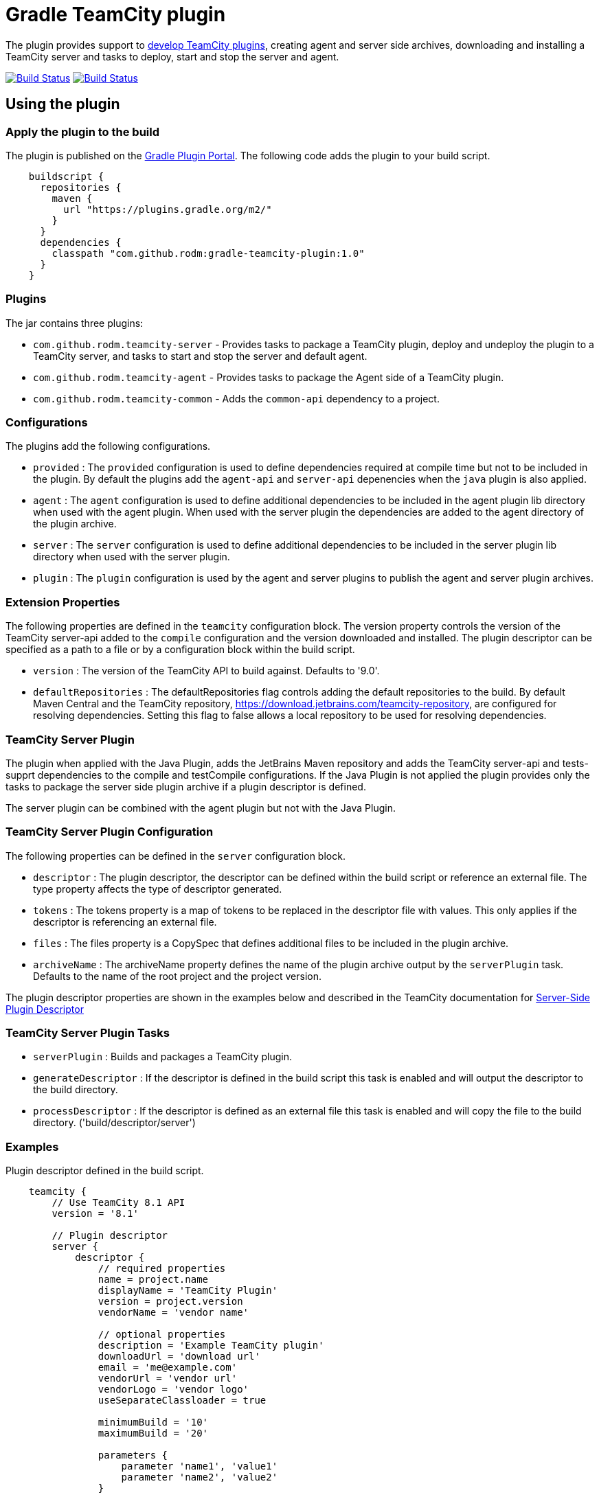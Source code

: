 = Gradle TeamCity plugin
:uri-teamcity-documentation: https://confluence.jetbrains.com/display/TCD9
:uri-teamcity-environment: {uri-teamcity-documentation}/Development+Environment
:uri-teamcity-extending: {uri-teamcity-documentation}/Extending+TeamCity
:uri-server-descriptor: {uri-teamcity-documentation}/Plugins+Packaging#PluginsPackaging-PluginDescriptor
:uri-agent-descriptor: {uri-teamcity-documentation}/Plugins+Packaging#PluginsPackaging-PluginDescriptor.1
:uri-gradle-plugin-portal: https://plugins.gradle.org/plugin/com.github.rodm.teamcity-server
:plugin-version: 1.0
:default-api-version: 9.0
:example-api-version: 8.1

The plugin provides support to {uri-teamcity-extending}[develop TeamCity plugins], creating agent and server side archives, downloading and
installing a TeamCity server and tasks to deploy, start and stop the server and agent.

image:https://travis-ci.org/rodm/gradle-teamcity-plugin.svg?branch=master["Build Status", link="https://travis-ci.org/rodm/gradle-teamcity-plugin"]
image:https://ci.appveyor.com/api/projects/status/github/rodm/gradle-teamcity-plugin?branch=master&svg=true["Build Status", link="https://ci.appveyor.com/project/rodm/gradle-teamcity-plugin"]

## Using the plugin

### Apply the plugin to the build

The plugin is published on the {uri-gradle-plugin-portal}[Gradle Plugin Portal].
The following code adds the plugin to your build script.

[source,groovy]
[subs="attributes"]
----
    buildscript {
      repositories {
        maven {
          url "https://plugins.gradle.org/m2/"
        }
      }
      dependencies {
        classpath "com.github.rodm:gradle-teamcity-plugin:{plugin-version}"
      }
    }
----

### Plugins

The jar contains three plugins:

* `com.github.rodm.teamcity-server` - Provides tasks to package a TeamCity plugin, deploy and undeploy the plugin to a
TeamCity server, and tasks to start and stop the server and default agent.
* `com.github.rodm.teamcity-agent` - Provides tasks to package the Agent side of a TeamCity plugin.
* `com.github.rodm.teamcity-common` - Adds the `common-api` dependency to a project.

### Configurations

The plugins add the following configurations.

* `provided` : The `provided` configuration is used to define dependencies required at compile time but not to be
included in the plugin. By default the plugins add the `agent-api` and `server-api` depenencies when the `java` plugin
is also applied.
* `agent` : The `agent` configuration is used to define additional dependencies to be included in the agent plugin
lib directory when used with the agent plugin. When used with the server plugin the dependencies are added to the
 agent directory of the plugin archive.
* `server` : The `server` configuration is used to define additional dependencies to be included in the server plugin
lib directory when used with the server plugin.
* `plugin` : The `plugin` configuration is used by the agent and server plugins to publish the agent and
server plugin archives.

### Extension Properties

The following properties are defined in the `teamcity` configuration block. The version property controls the version of
the TeamCity server-api added to the `compile` configuration and the version downloaded and installed. The plugin
descriptor can be specified as a path to a file or by a configuration block within the build script.

* `version` : The version of the TeamCity API to build against. Defaults to '{default-api-version}'.
* `defaultRepositories` : The defaultRepositories flag controls adding the default repositories to the build. By default Maven Central
and the TeamCity repository, https://download.jetbrains.com/teamcity-repository, are configured for resolving dependencies. Setting this
 flag to false allows a local repository to be used for resolving dependencies.

### TeamCity Server Plugin

The plugin when applied with the Java Plugin, adds the JetBrains Maven repository and adds the TeamCity server-api and
tests-supprt dependencies to the compile and testCompile configurations. If the Java Plugin is not applied the plugin
provides only the tasks to package the server side plugin archive if a plugin descriptor is defined.

The server plugin can be combined with the agent plugin but not with the Java Plugin.

### TeamCity Server Plugin Configuration

The following properties can be defined in the `server` configuration block.

* `descriptor` : The plugin descriptor, the descriptor can be defined within the build script or reference an external file.
 The type property affects the type of descriptor generated.
* `tokens` : The tokens property is a map of tokens to be replaced in the descriptor file with values. This only applies
if the descriptor is referencing an external file.
* `files` : The files property is a CopySpec that defines additional files to be included in the plugin archive.
* `archiveName` : The archiveName property defines the name of the plugin archive output by the `serverPlugin` task.
Defaults to the name of the root project and the project version.

The plugin descriptor properties are shown in the examples below and described in the TeamCity documentation for
{uri-server-descriptor}[Server-Side Plugin Descriptor]

### TeamCity Server Plugin Tasks

* `serverPlugin` : Builds and packages a TeamCity plugin.
* `generateDescriptor` : If the descriptor is defined in the build script this task is enabled and will
output the descriptor to the build directory.
* `processDescriptor` : If the descriptor is defined as an external file this task is enabled and will copy
the file to the build directory. ('build/descriptor/server')

### Examples

Plugin descriptor defined in the build script.

[source,groovy]
[subs="attributes"]
----
    teamcity {
        // Use TeamCity {example-api-version} API
        version = '{example-api-version}'

        // Plugin descriptor
        server {
            descriptor {
                // required properties
                name = project.name
                displayName = 'TeamCity Plugin'
                version = project.version
                vendorName = 'vendor name'

                // optional properties
                description = 'Example TeamCity plugin'
                downloadUrl = 'download url'
                email = 'me@example.com'
                vendorUrl = 'vendor url'
                vendorLogo = 'vendor logo'
                useSeparateClassloader = true

                minimumBuild = '10'
                maximumBuild = '20'

                parameters {
                    parameter 'name1', 'value1'
                    parameter 'name2', 'value2'
                }

                dependencies {
                    plugin 'plugin1-name'
                    plugin 'plugin2-name'
                    tool 'tool1-name'
                    tool 'tool2-name'
                }
            }

            // Additional files can be included in the server plugin archive using the files configuration block
            files {
                into('tooldir') {
                    from('tooldir')
                }
            }
        }
    }
----

Plugin descriptor defined in an external file at the root of the project. A map of tokens to be replaced in the
descriptor file can be provided using the `tokens` property.

[source,groovy]
[subs="attributes"]
----
    teamcity {
        // Use TeamCity {example-api-version} API
        version = '{example-api-version}'

        server {
            // Locate the plugin descriptor in the root directory of the project
            descriptor = file('teamcity-plugin.xml')
            tokens = [VERSION: project.version, VENDOR_NAME: 'vendor name']
        }
    }
----

The following example uses the Kotlin DSL.

[source,groovy]
[subs="attributes"]
.build.gradle.kts
----
    teamcity {
        version = "{example-api-version}"

        server {
            descriptor {
                // required properties
                name = project.name
                displayName = "TeamCity Plugin"
                version = project.version as String?
                vendorName = "vendor name"

                // optional properties
                description = "Example TeamCity plugin"
                downloadUrl = "download url"
                email = "me@example.com"
                vendorUrl = "vendor url"
                vendorLogo = "vendor logo"
                useSeparateClassloader = true

                minimumBuild = "10"
                maximumBuild = "20"

                parameters {
                    parameter("name1", "value1")
                    parameter("name2", "value2")
                }

                dependencies {
                    plugin("plugin1-name")
                    plugin("plugin2-name")
                    tool("tool1-name")
                    tool("tool2-name")
                }
            }

            files(closureOf<CopySpec> {
                into("tooldir") {
                    from("tooldir")
                }
            })
        }
    }
----

### TeamCity Environments Configuration

The environments configuration is available by applying the `com.github.rodm.teamcity-server` plugin.

The following properties can be defined in the `environments` configuration block.

* `downloadsDir` : The directory the TeamCity installers are downlowded to. Defaults to `downloads`
* `baseDownloadUrl` : The base URL used to download the TeamCity installer. Defaults to `https://download.jetbrains.com/teamcity`.
* `baseHomeDir` : The base directory for a TeamCity install. Defaults to `servers`.
* `baseDataDir` : The base directory for a TeamCity Data directory. Defaults to `data`.

The following Gradle properties can be used to override the shared environment properties from the command line or
by setting a value in a gradle.properties file.

* `teamcity.environments.downloadsDir`
* `teamcity.environments.baseDownloadUrl`
* `teamcity.environments.baseDataDir`
* `teamcity.environments.baseHomeDir`

Within the `environments` configuration block multiple TeamCity environments can be defined, each environment supports the following properties

* `version` : The TeamCity version, the version of TeamCity to download and install locally. Defaults to '9.0'.
* `downloadUrl` : The URL used to download the TeamCity installer. Defaults to `${baseDownloadUrl}/TeamCity-${version}.tar.gz`.
* `homeDir` : The path to a TeamCity install. Defaults to `${baseHomeDir}/TeamCity-${version}`
* `dataDir` : The path to the TeamCity Data directory. Defaults to `${baseDataDir}/${version}`, version excludes the bug fix digit.
* `javaHome` : The path to the version of Java used to run the server and build agent. Defaults to the Java used to run Gradle.
* `serverOptions` : Options passed to the TeamCity server via the `TEAMCITY_SERVER_OPTS` environment variable. Default '-Dteamcity.development.mode=true -Dteamcity.development.shadowCopyClasses=true'
 these plguin development settings are described on the {uri-teamcity-environment}[Development Environment] page.
* `agentOptions` : Options passed to the TeamCity agent via the `TEAMCITY_AGENT_OPTS` environment variable.
* `plugins` : The collection of plugins to be deployed to the TeamCity server for this environment. Defaults to the
plugin output by the `serverPlugin` task.

For each environment the following tasks are created based on the environment name:

* `deployTo<environment>` : Deploys one or more plugin archives to the TeamCity server for the environment, requires the environment `dataDir` property.
* `undeployFrom<environment>` : Undeploys one or more plugin archives from the TeamCity server for the environment, requires the environment `dataDir` property.
* `start<environment>Sever` : Starts the TeamCity Server for the environment, requires the environment `homeDir` and `dataDir` properties to be defined.
* `stop<environment>Server` : Stops the TeamCity Server for the environment, requires the environment `homeDir` property to be defined.
* `start<environment>Agent` : Starts the default TeamCity Build Agent for the environment, requires the environment `homeDir` property to be defined.
* `stop<environment>Agent` : Stops the default TeamCity Build Agent for the environment, requires the environment `homeDir` property to be defined.
* `install<environment>` : Downloads and installs TeamCity for the environment, this tasks uses the `downloadBaseUrl` and the environment `homeDir` properties.

Environments allow a plugin to be tested against multiple versions for TeamCity.

[source,groovy]
[subs="attributes"]
----
    teamcity {
        // Use TeamCity {example-api-version} API
        version = '{example-api-version}'

        server {
            // Locate the plugin descriptor in the root directory of the project
            descriptor = file('teamcity-plugin.xml')
        }

        environments {
            // use a local web server for downloading TeamCity distributions
            baseDownloadUrl = "http://repository/"

            // store the downloaded TeamCity distributions in /tmp
            downloadsDir = '/tmp'

            // base properties for TeamCity servers and data directories
            baseHomeDir = 'teamcity/servers'
            baseDataDir = 'teamcity/data'

            teamcity81 {
                version = '8.1.5'
                javaHome = file('/opt/jdk1.7.0_80')
            }

            teamcity90 {
                version = '9.0.5'
                javaHome = file('/opt/jdk1.7.0_80')
                // Add to the default server options
                serverOptions '-Dproperty=value'
                serverOptions '-agentlib:jdwp=transport=dt_socket,server=y,suspend=n,address=5500'
            }

            teamcity91 {
                version = '9.1.6'
                downloadUrl = 'http://repository/teamcity/TeamCity-9.1.6.tar.gz'
                homeDir = file("$rootDir/teamcity/servers/TeamCity-9.1.6")
                dataDir = file("$rootDir/teamcity/data/9.1")
                javaHome = file('/opt/jdk1.8.0_60')
                // Replace the default server options
                serverOptions = '-agentlib:jdwp=transport=dt_socket,server=y,suspend=n,address=5500'
            }
        }
    }
----

The following example shows environments being configured using the Kotlin DSL.

[source,groovy]
[subs="attributes"]
.build.gradle.kts
----
    extra["downloadsDir"] = project.findProperty("downloads.dir") ?: "${rootDir}/downloads"
    extra["java7Home"] = project.findProperty("java7.home") ?: "/opt/jdk1.7.0_80"
    extra["java8Home"] = project.findProperty("java8.home") ?: "/opt/jdk1.8.0_144"


    teamcity {
        version = "{example-api-version}"

        server {
            descriptor = file("teamcity-plugin.xml")
        }

        environments {
            baseDownloadUrl = "http://repository/"
            downloadsDir = extra["downloadsDir"] as String
            baseHomeDir = "teamcity/servers"
            baseDataDir = "${rootDir}/data"

            operator fun String.invoke(block: TeamCityEnvironment.() -> Unit) {
                environments.create(this, closureOf<TeamCityEnvironment>(block))
            }

            "teamcity9" {
                version = "9.1.7"
                javaHome = file(extra["java7Home"])

                // Add to the default server options
                serverOptions("-Dproperty=value")
                serverOptions("-agentlib:jdwp=transport=dt_socket,server=y,suspend=n,address=5500")
            }

            "teamcity2017.1" {
                version = "2017.1.4"
                javaHome = file(extra["java8Home"])

                // Replace the default server options
                setServerOptions("-agentlib:jdwp=transport=dt_socket,server=y,suspend=n,address=5500")
            }
        }
    }
----

### TeamCity Agent Plugin

The plugin when applied with the Java Plugin, adds the JetBrains Maven repository and adds the TeamCity agent-api and
tests-supprt dependencies to the compile and testCompile configurations. If the Java Plugin is not applied the plugin
provides only the tasks to package the agent side plugin archive if a plugin descriptor is defined.

### TeamCity Agent Plugin Configuration

The following properties can be defined in the `agent` configuration block.

* `descriptor` : The plugin descriptor, the descriptor can be defined within the build script or reference an external file.
 The type property affects the type of descriptor generated.
* `tokens` : The tokens property is a map of tokens to be replaced in the descriptor file with values. This only applies
if the descriptor is referencing an external file.
* `files` : The files property is a CopySpec that defines additional files to be included in the plugin archive.
* `archiveName` : The archiveName property defines the name of the plugin archive output by the `agentPlugin` task.
Defaults to the name of the root project with '-agent' appended and the project version.

The plugin descriptor properties are shown in the examples below and described in the TeamCity documentation for
{uri-agent-descriptor}[Agent-Side Plugin Descriptor]

### TeamCity Agent Plugin Tasks

* `agentPlugin` : Builds and packages the agent side of a TeamCity plugin. The artifacts defined on the 'agent'
 configuration are added to the lib directory of the agent plugin archive.
* `generateAgentDescriptor` : If the descriptor is defined in the build script this task is enabled and will
output the descriptor to the build directory.
* `processAgentDescriptor` : If the descriptor is defined as an external file this task will copy the file to the build
directory. ('build/descriptor/agent')

### Examples

Agent side plugin descriptor

[source,groovy]
[subs="attributes"]
----
    teamcity {
        version = teamcityVersion

        agent {
            descriptor {
                pluginDeployment {
                    useSeparateClassloader = false
                    executableFiles {
                        include 'file1'
                        include 'file2'
                    }
                }
                dependencies {
                    plugin 'plugin-name'
                    tool 'tool-name'
                }
            }
        }
    }
----

Agent tool descriptor

[source,groovy]
[subs="attributes"]
----
    teamcity {
        version = teamcityVersion

        agent {
            descriptor {
                toolDeployment {
                    executableFiles {
                        include 'tooldir/file1'
                        include 'tooldir/file2'
                    }
                }
                dependencies {
                    plugin 'plugin-name'
                    tool 'tool-name'
                }
            }

            // Additional files can be included in the agent plugin archive using the files configuration block
            files {
                into('tooldir') {
                    from('tooldir')
                }
            }
        }
    }
----

The following example uses the Kotlin DSL.

[source,groovy]
[subs="attributes"]
.build.gradle.kts
----
    extra["teamcityVersion"] = findProperty("teamcity.version") ?: "10.0"

    teamcity {
        version = extra["teamcityVersion"] as String

        agent {
            descriptor {
                pluginDeployment {
                    useSeparateClassloader = false
                    executableFiles {
                        include("file1")
                        include("file2")
                    }
                }
                dependencies {
                    plugin("plugin-name")
                    tool("tool-name")
                }
            }

            files(closureOf<CopySpec> {
                into("tooldir") {
                    from("tooldir")
                }
            })
        }
    }
----

## Samples

The link:samples[samples] directory contains a number of projects using the plugin.

The following projects use the plugin.

* https://github.com/JetBrains/teamcity-aws-codedeploy-plugin[AWS CodeDeploy]
* https://github.com/JetBrains/teamcity-aws-codepipeline-plugin[AWS CodePipeline]
* https://github.com/JetBrains/teamcity-rust-plugin[Rust and Cargo Support]
* https://github.com/JetBrains/teamcity-process-output-parsers[Framework for process output parsers]
* https://github.com/JetBrains/teamcity-azure-plugin[Azure Support]
* https://github.com/JetBrains/teamcity-dotnet-plugin[.NET Core Support]
* https://github.com/JetBrains/teamcity-nuget-support[NuGet Support]
* https://github.com/JetBrains/teamcity-github-auth[TeamCity GitHub Auth]
* https://github.com/JetBrains/teamcity-commit-hooks[TeamCity Commit Hooks]
* https://github.com/pwielgolaski/teamcity-oauth[TeamCity oAuth authentication]
* https://github.com/codeamatic/teamcity-docker-runner[Docker Deploy]
* https://github.com/grundic/teamcity-web-parameters[Teamcity web parameters]
* https://github.com/grundic/teamcity-browser-notify[Teamcity browser notify]
* https://github.com/graf/digitalocean-teamcity-plugin[DigitalOcean Support]
* https://github.com/dmitry-zhuravlev/kobalt-runner-teamcity-plugin[Kobalt Runner]
* https://github.com/cprieto/tsqlt-teamcity[TeamCity test runner for the tSQLt testing framework]
* https://github.com/etiennestuder/teamcity-build-scan-plugin[Gradle Build Scan Integration]
